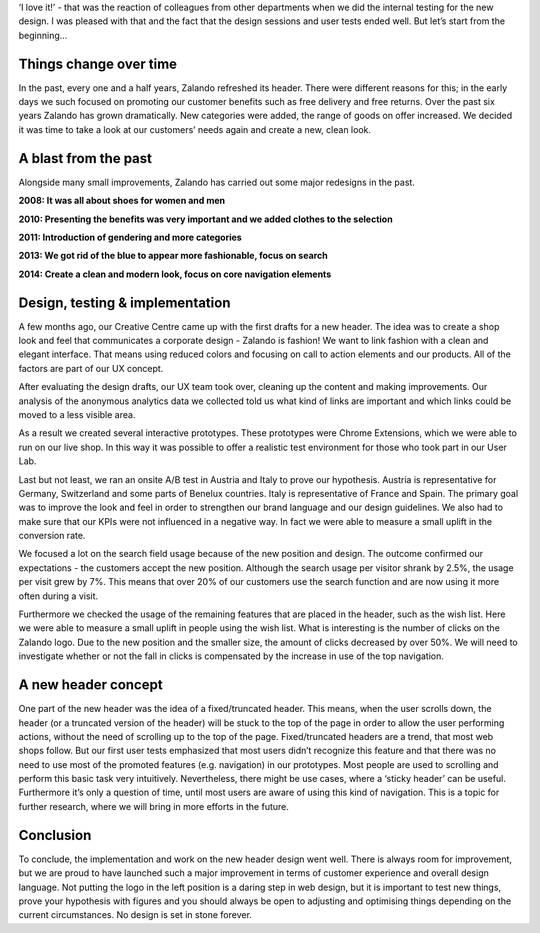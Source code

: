 .. title: We did it again! Zalando has dressed up its header.
.. slug: zalando-new-face-header
.. date: 2014/09/29 10:00:00
.. tags: frontend,ab-test,innovation
.. link:
.. description:
.. author: Christian Leschke
.. type: text
.. image:

‘I love it!’ - that was the reaction of colleagues from other departments when we did the internal testing for the new design.
I was pleased with that and the fact that the design sessions and user tests ended well. But let’s start from the beginning…


.. TEASER_END

.. image:: /images/new-face-header-page.jpg

Things change over time
-----------------------

In the past, every one and a half years, Zalando refreshed its header. There were different reasons for this; in the early days we such focused on promoting our customer benefits such as free delivery and free returns.
Over the past six years Zalando has grown dramatically. New categories were added, the range of goods on offer increased. We decided it was time to take a look at our customers’ needs again and create a new, clean look.

A blast from the past
---------------------

Alongside many small improvements, Zalando has carried out some major redesigns in the past.

**2008: It was all about shoes for women and men**

.. image:: /images/new-face-header-2008.jpg

**2010: Presenting the benefits was very important and we added clothes to the selection**

.. image:: /images/new-face-header-2010.jpg

**2011: Introduction of gendering and more categories**

.. image:: /images/new-face-header-2011.jpg

**2013: We got rid of the blue to appear more fashionable, focus on search**

.. image:: /images/new-face-header-2013.jpg

**2014: Create a clean and modern look, focus on core navigation elements**

.. image:: /images/new-face-header-2014.jpg

Design, testing & implementation
--------------------------------

A few months ago, our Creative Centre came up with the first drafts for a new header. The idea was to create a shop look and feel that communicates a corporate design - Zalando is fashion!
We want to link fashion with a clean and elegant interface. That means using reduced colors and focusing on call to action elements and our products. All of the factors are part of our UX concept.

After evaluating the design drafts, our UX team took over, cleaning up the content and making improvements.
Our analysis of the anonymous analytics data we collected told us what kind of links are important and which links could be moved to a less visible area.

As a result we created several interactive prototypes. These prototypes were Chrome Extensions, which we were able to run on our live shop.
In this way it was possible to offer a realistic test environment for those who took part in our User Lab.

Last but not least, we ran an onsite A/B test in Austria and Italy to prove our hypothesis. Austria is representative for Germany, Switzerland and some parts of Benelux countries.
Italy is representative of France and Spain. The primary goal was to improve the look and feel in order to strengthen our brand language and our design guidelines.
We also had to make sure that our KPIs were not influenced in a negative way. In fact we were able to measure a small uplift in the conversion rate.

We focused a lot on the search field usage because of the new position and design. The outcome confirmed our expectations - the customers accept the new position.
Although the search usage per visitor shrank by 2.5%, the usage per visit grew by 7%. This means that over 20% of our customers use the search function and are now using it more often during a visit.

Furthermore we checked the usage of the remaining features that are placed in the header, such as the wish list. Here we were able to measure a small uplift in people using the wish list.
What is interesting is the number of clicks on the Zalando logo. Due to the new position and the smaller size, the amount of clicks decreased by over 50%.
We will need to investigate whether or not the fall in clicks is compensated by the increase in use of the top navigation.

A new header concept
--------------------

One part of the new header was the idea of a fixed/truncated header. This means, when the user scrolls down, the header (or a truncated version of the header) will be stuck to the top of the page in order to allow the user performing actions, without the need of scrolling up to the top of the page.
Fixed/truncated headers are a trend, that most web shops follow. But our first user tests emphasized that most users didn’t recognize this feature and that there was no need to use most of the promoted features (e.g. navigation) in our prototypes.
Most people are used to scrolling and perform this basic task very intuitively. Nevertheless, there might be use cases, where a ‘sticky header’ can be useful. Furthermore it’s only a question of time, until most users are aware of using this kind of navigation. This is a topic for further research, where we will bring in more efforts in the future.

Conclusion
----------

To conclude, the implementation and work on the new header design went well. There is always room for improvement, but we are proud to have launched such a major improvement in terms of customer experience and overall design language.
Not putting the logo in the left position is a daring step in web design, but it is important to test new things, prove your hypothesis with figures and you should always be open to adjusting and optimising things depending on the current circumstances. No design is set in stone forever.